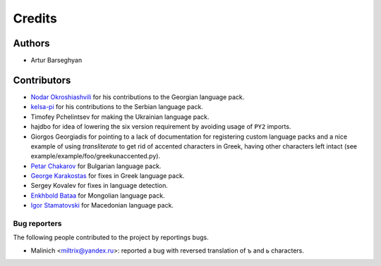 Credits
=======
Authors
-------
- Artur Barseghyan

Contributors
------------
- `Nodar Okroshiashvili
  <https://github.com/barseghyanartur/transliterate/commits?author=Okroshiashvili>`_
  for his contributions to the Georgian language pack.
- `kelsa-pi
  <https://github.com/barseghyanartur/transliterate/commits?author=kelsa-pi>`_
  for his contributions to the Serbian language pack.
- Timofey Pchelintsev for making the Ukrainian language pack.
- hajdbo for idea of lowering the six version requirement by avoiding usage
  of ``PY2`` imports.
- Giorgos Georgiadis for pointing to a lack of documentation for registering
  custom language packs and a nice example of using `transliterate` to get rid
  of accented characters in Greek, having other characters left intact (see
  example/example/foo/greekunaccented.py).
- `Petar Chakarov
  <https://github.com/barseghyanartur/transliterate/commits?author=petarchakarov>`_
  for Bulgarian language pack.
- `George Karakostas
  <https://github.com/barseghyanartur/transliterate/commits?author=Romamo>`_
  for fixes in Greek language pack.
- Sergey Kovalev for fixes in language detection.
- `Enkhbold Bataa
  <https://github.com/barseghyanartur/transliterate/commits?author=enod>`_
  for Mongolian language pack.
- `Igor Stamatovski
  <https://github.com/barseghyanartur/transliterate/commits?author=igorstama>`_
  for Macedonian language pack.

Bug reporters
~~~~~~~~~~~~~
The following people contributed to the project by reportings bugs.

- Malinich <miltrix@yandex.ru>: reported a bug with reversed translation of ъ
  and ь characters.
